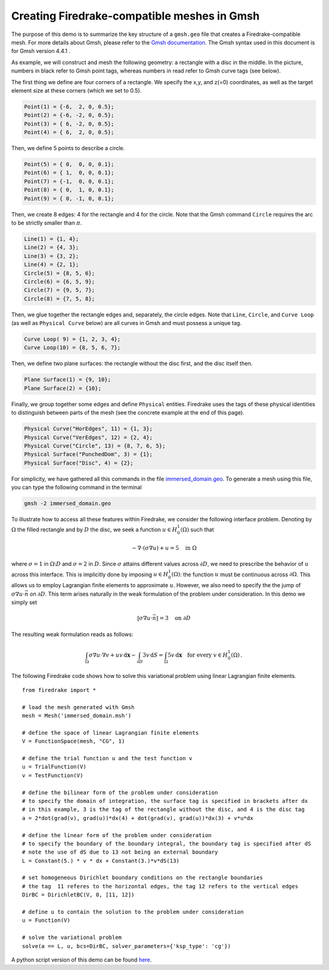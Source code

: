 Creating Firedrake-compatible meshes in Gmsh
============================================

The purpose of this demo is to summarize the
key structure of a ``gmsh.geo`` file that creates a
Firedrake-compatible mesh. For more details about Gmsh, please
refer to the `Gmsh documentation <http://gmsh.info/#Documentation>`_.
The Gmsh syntax used in this document is for Gmsh version 4.4.1 .

As example, we will construct and mesh the following geometry:
a rectangle with a disc in the middle. In the picture,
numbers in black refer to Gmsh point tags, whereas numbers in
read refer to Gmsh curve tags (see below).

.. image:: immerseddomain.png
   :width: 400px
   :align: center

The first thing we define are four corners of a rectangle.
We specify the x,y, and z(=0) coordinates, as well as the target
element size at these corners (which we set to 0.5).

.. code-block:: none

  Point(1) = {-6,  2, 0, 0.5};
  Point(2) = {-6, -2, 0, 0.5};
  Point(3) = { 6, -2, 0, 0.5};
  Point(4) = { 6,  2, 0, 0.5};

Then, we define 5 points to describe a circle.

.. code-block:: none

  Point(5) = { 0,  0, 0, 0.1};
  Point(6) = { 1,  0, 0, 0.1};
  Point(7) = {-1,  0, 0, 0.1};
  Point(8) = { 0,  1, 0, 0.1};
  Point(9) = { 0, -1, 0, 0.1};

Then, we create 8 edges: 4 for the rectangle and 4 for the circle.
Note that the Gmsh command ``Circle`` requires the arc to be
strictly smaller than :math:`\pi`.

.. code-block:: none

  Line(1) = {1, 4};
  Line(2) = {4, 3};
  Line(3) = {3, 2};
  Line(4) = {2, 1};
  Circle(5) = {8, 5, 6};
  Circle(6) = {6, 5, 9};
  Circle(7) = {9, 5, 7};
  Circle(8) = {7, 5, 8};

Then, we glue together the rectangle edges and, separately, the circle edges.
Note that ``Line``, ``Circle``, and ``Curve Loop`` (as well as ``Physical Curve`` below)
are all curves in Gmsh and must possess a unique tag.

.. code-block:: none

  Curve Loop( 9) = {1, 2, 3, 4};
  Curve Loop(10) = {8, 5, 6, 7};

Then, we define two plane surfaces: the rectangle without the disc first, and the disc itself then.

.. code-block:: none

  Plane Surface(1) = {9, 10};
  Plane Surface(2) = {10};

Finally, we group together some edges and define ``Physical`` entities.
Firedrake uses the tags of these physical identities to distinguish
between parts of the mesh (see the concrete example at the end of this page).

.. code-block:: none

  Physical Curve("HorEdges", 11) = {1, 3};
  Physical Curve("VerEdges", 12) = {2, 4};
  Physical Curve("Circle", 13) = {8, 7, 6, 5};
  Physical Surface("PunchedDom", 3) = {1};
  Physical Surface("Disc", 4) = {2};

For simplicity, we have gathered all this commands in the file
`immersed_domain.geo <immersed_domain.geo>`__. To generate a mesh using this file,
you can type the following command in the terminal

.. code-block:: none

    gmsh -2 immersed_domain.geo

To illustrate how to access all these features within Firedrake,
we consider the following interface problem. Denoting by
:math:`\Omega` the filled rectangle and by :math:`D` the disc,
we seek a function :math:`u\in H^1_0(\Omega)` such that

.. math::

   -\nabla \cdot (\sigma \nabla  u) + u = 5 \quad \textrm{in } \Omega

where :math:`\sigma = 1` in :math:`\Omega \setminus D` and :math:`\sigma = 2`
in :math:`D`. Since :math:`\sigma` attains different values across :math:`\partial D`,
we need to prescribe the behavior of :math:`u` across this interface. This is
implicitly done by imposing :math:`u\in H^1_0(\Omega)`: the function :math:`u` must be continuous
across :math:`\partial \Omega`. This allows us to employ Lagrangian finite elements
to approximate :math:`u`. However, we also need to specify the the jump
of :math:`\sigma \nabla u \cdot \vec{n}` on :math:`\partial D`. This term arises
naturally in the weak formulation of the problem under consideration. In this demo
we simply set

.. math::

   \llbracket\sigma \nabla u \cdot \vec{n}\rrbracket = 3 \quad \textrm{on}\ \partial D

The resulting weak formulation reads as follows:

.. math::

   \int_\Omega \sigma \nabla u \cdot \nabla v + uv \,\mathrm{d}\mathbf{x} - \int_{\partial D} 3v \,\mathrm{d}S = \int_{\Omega} 5v \,\mathrm{d}\mathbf{x} \quad \text{for every } v\in H^1_0(\Omega)\,.

The following Firedrake code shows how to solve this variational problem
using linear Lagrangian finite elements. ::

   from firedrake import *

   # load the mesh generated with Gmsh
   mesh = Mesh('immersed_domain.msh')

   # define the space of linear Lagrangian finite elements
   V = FunctionSpace(mesh, "CG", 1)

   # define the trial function u and the test function v
   u = TrialFunction(V)
   v = TestFunction(V)

   # define the bilinear form of the problem under consideration
   # to specify the domain of integration, the surface tag is specified in brackets after dx
   # in this example, 3 is the tag of the rectangle without the disc, and 4 is the disc tag
   a = 2*dot(grad(v), grad(u))*dx(4) + dot(grad(v), grad(u))*dx(3) + v*u*dx

   # define the linear form of the problem under consideration
   # to specify the boundary of the boundary integral, the boundary tag is specified after dS
   # note the use of dS due to 13 not being an external boundary
   L = Constant(5.) * v * dx + Constant(3.)*v*dS(13)

   # set homogeneous Dirichlet boundary conditions on the rectangle boundaries
   # the tag  11 referes to the horizontal edges, the tag 12 refers to the vertical edges
   DirBC = DirichletBC(V, 0, [11, 12])

   # define u to contain the solution to the problem under consideration
   u = Function(V)

   # solve the variational problem
   solve(a == L, u, bcs=DirBC, solver_parameters={'ksp_type': 'cg'})

A python script version of this demo can be found `here <immersed_fem.py>`__.
